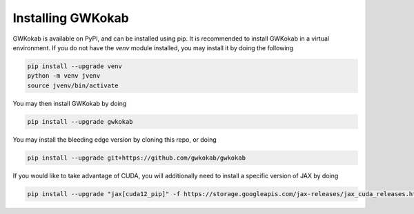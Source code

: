 Installing GWKokab
==================

GWKokab is available on PyPI, and can be installed using pip. It is recommended to install GWKokab in a virtual environment. If you do not have the `venv` module installed, you may install it by doing the following

.. code-block:: bash

    pip install --upgrade venv
    python -m venv jvenv
    source jvenv/bin/activate


You may then install GWKokab by doing

.. code-block:: bash

    pip install --upgrade gwkokab


You may install the bleeding edge version by cloning this repo, or doing

.. code-block:: bash
    
    pip install --upgrade git+https://github.com/gwkokab/gwkokab


If you would like to take advantage of CUDA, you will additionally need to install a specific version of JAX by doing

.. code-block:: bash

    pip install --upgrade "jax[cuda12_pip]" -f https://storage.googleapis.com/jax-releases/jax_cuda_releases.html
